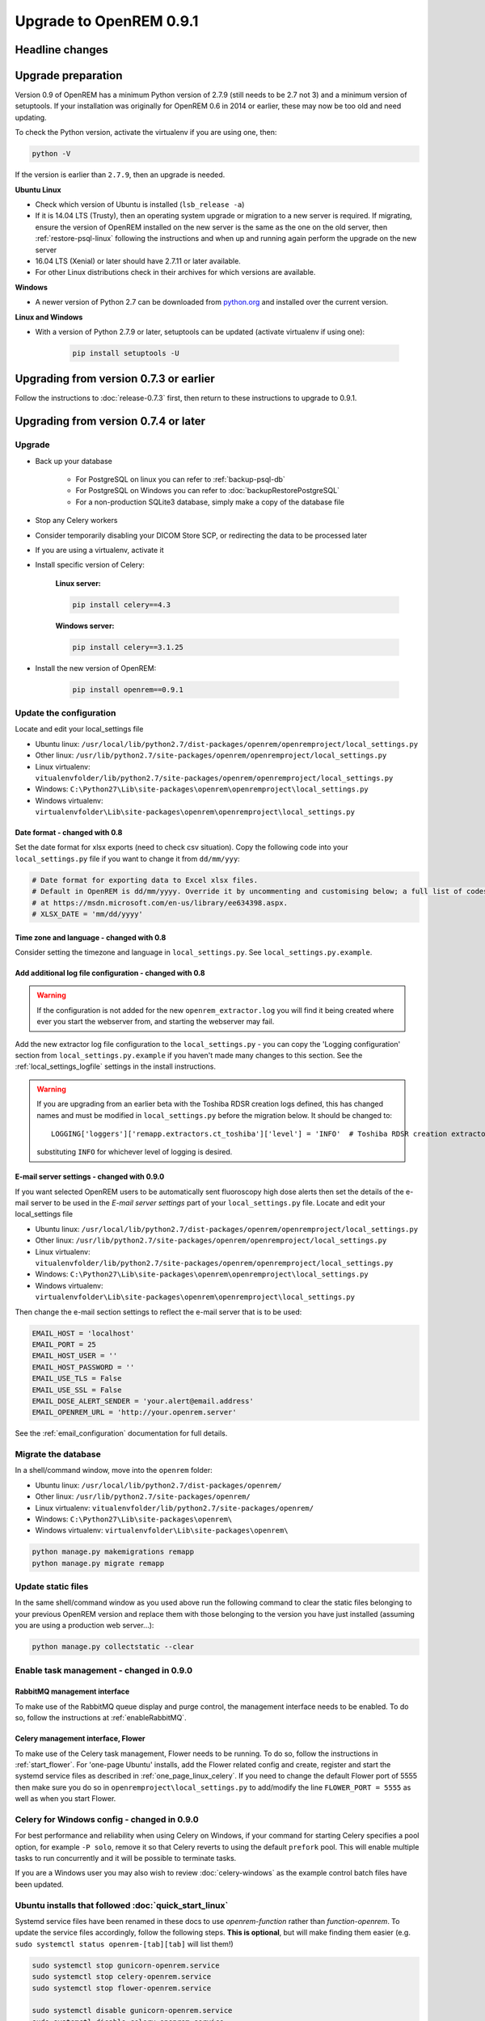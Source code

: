 ########################
Upgrade to OpenREM 0.9.1
########################

****************
Headline changes
****************

*******************
Upgrade preparation
*******************

Version 0.9 of OpenREM has a minimum Python version of 2.7.9 (still needs to be 2.7 not 3) and a minimum version of
setuptools. If your installation was originally for OpenREM 0.6 in 2014 or earlier, these may now be too old and need
updating.

To check the Python version, activate the virtualenv if you are using one, then:

.. code-block:: console

    python -V

If the version is earlier than ``2.7.9``, then an upgrade is needed.

**Ubuntu Linux**

* Check which version of Ubuntu is installed (``lsb_release -a``)
* If it is 14.04 LTS (Trusty), then an operating system upgrade or migration to a new server is required. If migrating,
  ensure the version of OpenREM installed on the new server is the same as the one on the old server, then
  :ref:`restore-psql-linux` following the instructions and when up and running again perform the upgrade on the new
  server
* 16.04 LTS (Xenial) or later should have 2.7.11 or later available.
* For other Linux distributions check in their archives for which versions are available.

**Windows**

* A newer version of Python 2.7 can be downloaded from `python.org <https://www.python.org/downloads>`_ and installed
  over the current version.

**Linux and Windows**

* With a version of Python 2.7.9 or later, setuptools can be updated (activate virtualenv if using one):

    .. code-block:: console

        pip install setuptools -U

***************************************
Upgrading from version 0.7.3 or earlier
***************************************

Follow the instructions to :doc:`release-0.7.3` first, then return to these instructions to upgrade to 0.9.1.


*************************************
Upgrading from version 0.7.4 or later
*************************************

Upgrade
=======

* Back up your database

    * For PostgreSQL on linux you can refer to :ref:`backup-psql-db`
    * For PostgreSQL on Windows you can refer to :doc:`backupRestorePostgreSQL`
    * For a non-production SQLite3 database, simply make a copy of the database file

* Stop any Celery workers

* Consider temporarily disabling your DICOM Store SCP, or redirecting the data to be processed later

* If you are using a virtualenv, activate it

* Install specific version of Celery:

    **Linux server:**

    .. code-block:: console

        pip install celery==4.3

    **Windows server:**

    .. code-block:: console

        pip install celery==3.1.25

* Install the new version of OpenREM:

    .. code-block:: console

        pip install openrem==0.9.1



Update the configuration
========================

Locate and edit your local_settings file

* Ubuntu linux: ``/usr/local/lib/python2.7/dist-packages/openrem/openremproject/local_settings.py``
* Other linux: ``/usr/lib/python2.7/site-packages/openrem/openremproject/local_settings.py``
* Linux virtualenv: ``vitualenvfolder/lib/python2.7/site-packages/openrem/openremproject/local_settings.py``
* Windows: ``C:\Python27\Lib\site-packages\openrem\openremproject\local_settings.py``
* Windows virtualenv: ``virtualenvfolder\Lib\site-packages\openrem\openremproject\local_settings.py``


Date format - changed with 0.8
^^^^^^^^^^^^^^^^^^^^^^^^^^^^^^
Set the date format for xlsx exports (need to check csv situation). Copy the following code into your
``local_settings.py`` file if you want to change it from ``dd/mm/yyy``:

.. code-block:: python

    # Date format for exporting data to Excel xlsx files.
    # Default in OpenREM is dd/mm/yyyy. Override it by uncommenting and customising below; a full list of codes is available
    # at https://msdn.microsoft.com/en-us/library/ee634398.aspx.
    # XLSX_DATE = 'mm/dd/yyyy'

Time zone and language - changed with 0.8
^^^^^^^^^^^^^^^^^^^^^^^^^^^^^^^^^^^^^^^^^

Consider setting the timezone and language in ``local_settings.py``. See ``local_settings.py.example``.

Add additional log file configuration - changed with 0.8
^^^^^^^^^^^^^^^^^^^^^^^^^^^^^^^^^^^^^^^^^^^^^^^^^^^^^^^^

.. warning::

    If the configuration is not added for the new ``openrem_extractor.log`` you will find it being created where ever
    you start the webserver from, and starting the webserver may fail.

Add the new extractor log file configuration to the ``local_settings.py`` - you can copy the 'Logging
configuration' section from  ``local_settings.py.example`` if you haven't made many changes to this section. See the
:ref:`local_settings_logfile` settings in the install instructions.

.. warning::

    If you are upgrading from an earlier beta with the Toshiba RDSR creation logs defined, this has changed names
    and must be modified in ``local_settings.py`` before the migration below. It should be changed to::

        LOGGING['loggers']['remapp.extractors.ct_toshiba']['level'] = 'INFO'  # Toshiba RDSR creation extractor logs

    substituting ``INFO`` for whichever level of logging is desired.

E-mail server settings - changed with 0.9.0
^^^^^^^^^^^^^^^^^^^^^^^^^^^^^^^^^^^^^^^^^^^

If you want selected OpenREM users to be automatically sent fluoroscopy high
dose alerts then set the details of the e-mail server to be used in the
`E-mail server settings` part of your ``local_settings.py`` file. Locate and
edit your local_settings file

* Ubuntu linux: ``/usr/local/lib/python2.7/dist-packages/openrem/openremproject/local_settings.py``
* Other linux: ``/usr/lib/python2.7/site-packages/openrem/openremproject/local_settings.py``
* Linux virtualenv: ``vitualenvfolder/lib/python2.7/site-packages/openrem/openremproject/local_settings.py``
* Windows: ``C:\Python27\Lib\site-packages\openrem\openremproject\local_settings.py``
* Windows virtualenv: ``virtualenvfolder\Lib\site-packages\openrem\openremproject\local_settings.py``

Then change the e-mail section settings to reflect the e-mail server that is to
be used:

.. code-block:: python

    EMAIL_HOST = 'localhost'
    EMAIL_PORT = 25
    EMAIL_HOST_USER = ''
    EMAIL_HOST_PASSWORD = ''
    EMAIL_USE_TLS = False
    EMAIL_USE_SSL = False
    EMAIL_DOSE_ALERT_SENDER = 'your.alert@email.address'
    EMAIL_OPENREM_URL = 'http://your.openrem.server'

See the :ref:`email_configuration` documentation for full details.


Migrate the database
====================

In a shell/command window, move into the ``openrem`` folder:

* Ubuntu linux: ``/usr/local/lib/python2.7/dist-packages/openrem/``
* Other linux: ``/usr/lib/python2.7/site-packages/openrem/``
* Linux virtualenv: ``vitualenvfolder/lib/python2.7/site-packages/openrem/``
* Windows: ``C:\Python27\Lib\site-packages\openrem\``
* Windows virtualenv: ``virtualenvfolder\Lib\site-packages\openrem\``

.. code-block:: console

    python manage.py makemigrations remapp
    python manage.py migrate remapp


Update static files
===================

In the same shell/command window as you used above run the following command to clear the static files
belonging to your previous OpenREM version and replace them with those belonging to the version you have
just installed (assuming you are using a production web server...):

.. code-block:: console

    python manage.py collectstatic --clear

Enable task management - changed in 0.9.0
=========================================

RabbitMQ management interface
^^^^^^^^^^^^^^^^^^^^^^^^^^^^^

To make use of the RabbitMQ queue display and purge control, the management interface needs to be enabled. To do so,
follow the instructions at :ref:`enableRabbitMQ`.

Celery management interface, Flower
^^^^^^^^^^^^^^^^^^^^^^^^^^^^^^^^^^^

To make use of the Celery task management, Flower needs to be running. To do so, follow the instructions in
:ref:`start_flower`. For 'one-page Ubuntu' installs, add the Flower related config and create, register and start the
systemd service files as described in :ref:`one_page_linux_celery`. If you need to change the default Flower port of
5555 then make sure you do so in ``openremproject\local_settings.py`` to add/modify the line ``FLOWER_PORT = 5555`` as
well as when you start Flower.

Celery for Windows config - changed in 0.9.0
============================================

For best performance and reliability when using Celery on Windows, if your command for starting Celery specifies a pool
option, for example ``-P solo``, remove it so that Celery reverts to using the default ``prefork`` pool. This will
enable multiple tasks to run concurrently and it will be possible to terminate tasks.

If you are a Windows user you may also wish to review :doc:`celery-windows` as the example control batch files have
been updated.


Ubuntu installs that followed :doc:`quick_start_linux`
======================================================

Systemd service files have been renamed in these docs to use *openrem-function* rather than *function-openrem*. To
update the service files accordingly, follow the following steps. **This is optional**, but will make finding them
easier (e.g. ``sudo systemctl status openrem-[tab][tab]`` will list them!)

.. code-block:: console

    sudo systemctl stop gunicorn-openrem.service
    sudo systemctl stop celery-openrem.service
    sudo systemctl stop flower-openrem.service

    sudo systemctl disable gunicorn-openrem.service
    sudo systemctl disable celery-openrem.service
    sudo systemctl disable flower-openrem.service

    sudo mv /etc/systemd/system/{gunicorn-openrem,openrem-gunicorn}.service
    sudo mv /etc/systemd/system/{celery-openrem,openrem-celery}.service
    sudo mv /etc/systemd/system/{flower-openrem,openrem-flower}.service

    sudo systemctl enable openrem-gunicorn.service
    sudo systemctl enable openrem-celery.service
    sudo systemctl enable openrem-flower.service

    sudo systemctl start openrem-gunicorn.service
    sudo systemctl start openrem-celery.service
    sudo systemctl start openrem-flower.service

Restart all the services
========================

Follow the guide at :doc:`startservices`.
